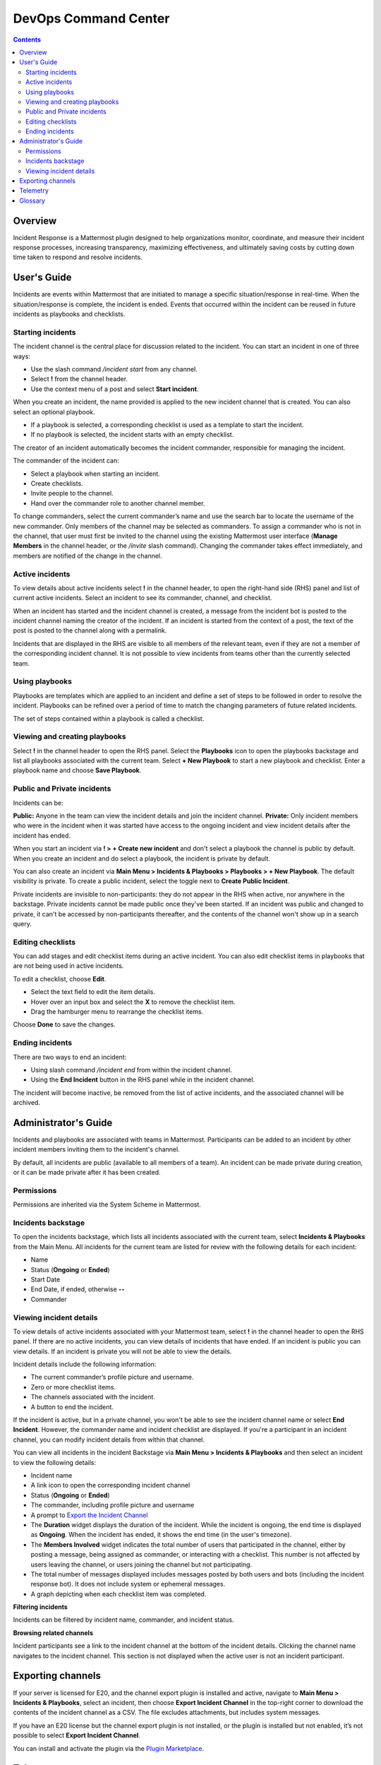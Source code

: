 =====================
DevOps Command Center
=====================


.. contents:: Contents
  :backlinks: top
  :local:
  :depth: 2

Overview
^^^^^^^

Incident Response is a Mattermost plugin designed to help organizations monitor, coordinate, and measure their incident response processes, increasing transparency, maximizing effectiveness, and ultimately saving costs by cutting down time taken to respond and resolve incidents.

User's Guide
^^^^^^^^^^^^^

Incidents are events within Mattermost that are initiated to manage a specific situation/response in real-time. When the situation/response is complete, the incident is ended. Events that occurred within the incident can be reused in future incidents as playbooks and checklists.

Starting incidents
~~~~~~~~~~~~~~~~~~

The incident channel is the central place for discussion related to the incident. You can start an incident in one of three ways:

- Use the slash command */incident start* from any channel.
- Select **!** from the channel header.
- Use the context menu of a post and select **Start incident**.

When you create an incident, the name provided is applied to the new incident channel that is created. You can also select an optional playbook.

- If a playbook is selected, a corresponding checklist is used as a template to start the incident.
- If no playbook is selected, the incident starts with an empty checklist.

The creator of an incident automatically becomes the incident commander, responsible for managing the incident.

The commander of the incident can:

- Select a playbook when starting an incident.
- Create checklists.
- Invite people to the channel.
- Hand over the commander role to another channel member.

To change commanders, select the current commander’s name and use the search bar to locate the username of the new commander. Only members of the channel may be selected as commanders. To assign a commander who is not in the channel, that user must first be invited to the channel using the existing Mattermost user interface (**Manage Members** in the channel header, or the */invite* slash command). Changing the commander takes effect immediately, and members are notified of the change in the channel.

Active incidents
~~~~~~~~~~~~~~~~

To view details about active incidents select **!** in the channel header, to open the right-hand side (RHS) panel and list of current active incidents. Select an incident to see its commander, channel, and checklist.

When an incident has started and the incident channel is created, a message from the incident bot is posted to the incident channel naming the creator of the incident. If an incident is started from the context of a post, the text of the post is posted to the channel along with a permalink.

Incidents that are displayed in the RHS are visible to all members of the relevant team, even if they are not a member of the corresponding incident channel. It is not possible to view incidents from teams other than the currently selected team.

Using playbooks
~~~~~~~~~~~~~~~~

Playbooks are templates which are applied to an incident and define a set of steps to be followed in order to resolve the incident. Playbooks can be refined over a period of time to match the changing parameters of future related incidents.

The set of steps contained within a playbook is called a checklist.

Viewing and creating playbooks
~~~~~~~~~~~~~~~~~~~~~~~~~~~~~~~

Select **!** in the channel header to open the RHS panel. Select the **Playbooks** icon to open the playbooks backstage and list all playbooks associated with the current team. Select **+ New Playbook** to start a new playbook and checklist. Enter a playbook name and choose **Save Playbook**.

Public and Private incidents
~~~~~~~~~~~~~~~~~~~~~~~~~~~~~

Incidents can be:

**Public:** Anyone in the team can view the incident details and join the incident channel.
**Private:** Only incident members who were in the incident when it was started have access to the ongoing incident and view incident details after the incident has ended.

When you start an incident via **! > + Create new incident** and don't select a playbook the channel is public by default. When you create an incident and do select a playbook, the incident is private by default.

You can also create an incident via **Main Menu > Incidents & Playbooks > Playbooks > + New Playbook**. The default visibility is private. To create a public incident, select the toggle next to **Create Public Incident**.

Private incidents are invisible to non-participants: they do not appear in the RHS when active, nor anywhere in the backstage. Private incidents cannot be made public once they've been started. If an incident was public and changed to private, it can't be accessed by non-participants thereafter, and the contents of the channel won't show up in a search query.

Editing checklists
~~~~~~~~~~~~~~~~~~~

You can add stages and edit checklist items during an active incident. You can also edit checklist items in playbooks that are not being used in active incidents.

To edit a checklist, choose **Edit**.

- Select the text field to edit the item details.
- Hover over an input box and select the **X** to remove the checklist item.
- Drag the hamburger menu to rearrange the checklist items.

Choose **Done** to save the changes.

Ending incidents
~~~~~~~~~~~~~~~~

There are two ways to end an incident:

- Using slash command */incident end* from within the incident channel.
- Using the **End Incident** button in the RHS panel while in the incident channel.

The incident will become inactive, be removed from the list of active incidents, and the associated channel will be archived.

Administrator's Guide
^^^^^^^^^^^^^^^^^^^^^^

Incidents and playbooks are associated with teams in Mattermost. Participants can be added to an incident by other incident members inviting them to the incident's channel.

By default, all incidents are public (available to all members of a team). An incident can be made private during creation, or it can be made private after it has been created. 

Permissions
~~~~~~~~~~~~~~~~~~~~~

Permissions are inherited via the System Scheme in Mattermost.

Incidents backstage
~~~~~~~~~~~~~~~~~~~~

To open the incidents backstage, which lists all incidents associated with the current team, select **Incidents & Playbooks** from the Main Menu. All incidents for the current team are listed for review with the following details for each incident:

- Name
- Status (**Ongoing** or **Ended**)
- Start Date
- End Date, if ended, otherwise **--**
- Commander

Viewing incident details
~~~~~~~~~~~~~~~~~~~~~~~~~~~~~~~

To view details of active incidents associated with your Mattermost team, select **!** in the channel header to open the RHS panel. If there are no active incidents, you can view details of incidents that have ended. If an incident is public you can view details. If an incident is private you will not be able to view the details.

Incident details include the following information:

- The current commander’s profile picture and username.
- Zero or more checklist items.
- The channels associated with the incident.
- A button to end the incident.

If the incident is active, but in a private channel, you won't be able to see the incident channel name or select **End Incident**. However, the commander name and incident checklist are displayed. If you're a participant in an incident channel, you can modify incident details from within that channel.

You can view all incidents in the incident Backstage via **Main Menu > Incidents & Playbooks** and then select an incident to view the following details:

- Incident name
- A link icon to open the corresponding incident channel
- Status (**Ongoing** or **Ended**)
- The commander, including profile picture and username
- A prompt to `Export the Incident Channel <#exporting-channels>`_
- The **Duration** widget displays the duration of the incident. While the incident is ongoing, the end time is displayed as **Ongoing**. When the incident has ended, it shows the end time (in the user's timezone).
- The **Members Involved** widget indicates the total number of users that participated in the channel, either by posting a message, being assigned as commander, or interacting with a checklist. This number is not affected by users leaving the channel, or users joining the channel but not participating.
- The total number of messages displayed includes messages posted by both users and bots (including the incident response bot). It does not include system or ephemeral messages.
- A graph depicting when each checklist item was completed.

**Filtering incidents**

Incidents can be filtered by incident name, commander, and incident status.

**Browsing related channels**

Incident participants see a link to the incident channel at the bottom of the incident details. Clicking the channel name navigates to the incident channel. This section is not displayed when the active user is not an incident participant.

Exporting channels
^^^^^^^^^^^^^^^^^

If your server is licensed for E20, and the channel export plugin is installed and active, navigate to **Main Menu > Incidents & Playbooks**, select an incident, then choose **Export Incident Channel** in the top-right corner to download the contents of the incident channel as a CSV. The file excludes attachments, but includes system messages.

If you have an E20 license but the channel export plugin is not installed, or the plugin is installed but not enabled, it’s not possible to select **Export Incident Channel**.

You can install and activate the plugin via the `Plugin Marketplace <https://docs.mattermost.com/administration/plugins.html#plugin-marketplace>`_.

Telemetry
^^^^^^^^^^

During beta early access, events for the Incident Response plugin are collected regardless of the server telemetry configuration. In other words, even if telemetry is disabled in your Mattermost server, the information described on this page is still collected.

We only track the events that create, delete, or update items. We never track the specific content of the items. In particular, we do not collect the name of the incidents or the contents of the checklist items.

Every event we track is accompanied with metadata that help us identify each event and isolate it from the rest of the servers. We can group all events that are coming from a single server, and if that server is licensed, we are able to identify the buyer of the license. The following list details the metadata that accompanies every event:

- ``diagnosticID``: Unique identifier of the server the plugin is running on.
- ``serverVersion``: Version of the server the plugin is running on.
- ``pluginVersion``: Version of the plugin.
- Fields automatically generated by Rudder:

  - ``eventTimeStamp``: Timestamp indicating when the event was queued to send to the server.
  - ``createdAt``: Timestamp indicating when the event was sent to the server.
  - ``id``: Unique identifier of the event.
  - ``event integrations``: Unused field. It always contains the value null.
  - ``event originalTimestamp``: Timestamp indicating when the event actually happened. It always equals ``eventTimeStamp``.
  - ``type``: Type of the event. It always contains the string ``track``.

**Events data**

.. csv-table::
    :header: "Event", "Triggers", "Information collected"

    "Incident created", "- Any user sends the ``/incident start`` command and creates an incident.
    - Any user clicks on the ``+`` button on the **Incident List** view, in the RHS and creates an incident.
    - Any user clicks on the drop-down menu of any post, clicks on the **Start incident** option, and creates an incident.", "
    - ``ID``: Unique identifier of the incident.
    - ``IsActive``: Boolean  value indicating if the incident is active. It always equals ``true``.
    - ``CommanderUserID``: Unique identifier of the commander of the incident. It equals the identifier of the user that created the incident.
    - ``TeamID``: Unique identifier of the team where the incident channel is created.
    - ``CreatedAt``: Timestamp of the incident creation.
    - ``ChannelIDs``: A list containing a single element, the channel created along with the incident.
    - ``PostID``: Unique identifier of the post.
    - ``NumChecklists``: Number of checklists. It always equals 1.
    - ``TotalChecklistItems``: Number of checklist items this incident starts with. It always equals 0."
    "Incident finished", "- Any user sends the ``/incident end`` command.
    - Any user clicks on the **End Incident** button through the incident details view, in the RHS.", "
    - ``ID``: Unique identifier of the incident.
    - ``IsActive``: Boolean  value indicating if the incident is active. It always equals ``false``.
    - ``CommanderUserID``: Unique identifier of the commander of the incident. It equals the identifier of the user that created the incident.
    - ``UserID``: Unique identifier of user that ended the incident.
    - ``TeamID``: Unique identifier of the team where the incident channel is created.
    - ``CreatedAt``: Timestamp of the incident creation.
    - ``ChannelIDs``: A list containing a single element, the channel created along with the incident.
    - ``PostID``: Unique identifier of the post.
    - ``NumChecklists``: Number of checklists. It always equals 1.
    - ``TotalChecklistItems``: Number of checklist items this incident starts with. It always equals 0."
    "Checklist item created", "- Any user creates a new checklist item through the incident details view, in the RHS.", "
    - ``IncidentID``: Unique identifier of the incident where the item was created.
    - ``UserID``: Unique identifier of the user that created the item."
    "Checklist item removed", "- Any user deletes a checklist item through the incident details view, in the RHS.", "
    - ``IncidentID``: Unique identifier of the incident where the item was.
    - ``UserID``: Unique identifier of the user that removed the item."
    "Checklist item renamed.", "- Any user edit the contents of a checklist item through the incident details view, in the RHS.", "
    - ``IncidentID``: Unique identifier of the incident where the item was.
    - ``UserID``: Unique identifier of the user that removed the item."
    "Checklist item moved", "- Any user moves the position of a checklist item in the list through the incident details view, in the RHS.", "
    - ``IncidentID``: Unique identifier of the incident where the item is.
    - ``UserID``: Unique identifier of the user that edited the item."
    "Unchecked checklist item checked", "- Any user checks an unchecked checklist item through the incident details view, in the RHS.", "
    - ``IncidentID``: Unique identifier of the incident where the item is.
    - ``UserID``: Unique identifier of the user that checked the item."
    "Checked checklist item unchecked", "- Any user unchecks a checked checklist item through the incident details view, in the RHS.", "
    - ``IncidentID``: Unique identifier of the incident where the item is.
    - ``UserID``: Unique identifier of the user that unchecked the item."
     "Playbook created", "- Any user clicks on the **+ New Playbook** button on the backstage and saves it.", "
    - ``PlaybookID``: Unique identifier of the playbook.
    - ``TeamID``: Unique identifier of the team where the playbook is created.
    - ``NumChecklists``: Number of checklists this playbook has after the update.
    - ``TotalChecklistItems``: Number of checklist items, among all checklists, this playbook has after the update."
     "Playbook deleted", "- Any user clicks on the **Delete** button next to a playbook on the backstage and confirms.", "
    - ``PlaybookID``: Unique identifier of the playbook.
    - ``TeamID``: Unique identifier of the team where the playbook was located.
    - ``NumChecklists``: Number of checklists this playbook had immediately prior to deletion.
    - ``TotalChecklistItems``: Number of checklist items, among all checklists, this playbook had immediately prior to deletion."

Glossary
^^^^^^^^

* **Incident:** An event requiring the coordinated actions of one or more Mattermost users. An incident is either ongoing or closed.
* **Playbook:** A set of steps to execute as part of resolving an incident. It consists of one or more checklists, with each checklist item representing a single step.
* **Commander:** The Mattermost user currently responsible for transitioning an incident from ongoing to closed.
* **Incident channel:** A Mattermost channel dedicated to real-time conversation about the incident.
* **Incident participant:** A Mattermost user with access to the corresponding incident channel.
* **The RHS:** The incident list and incident details displayed on the right hand side of the webapp. Clicking an incident from the list in the RHS surfaces details of the selected incident. It is not available on mobile.
* **Incident backstage:** The full-screen analytics and configuration screens accessible from the webapp. It is not available on mobile.
* **Active incident:** An incident that has not been ended.

